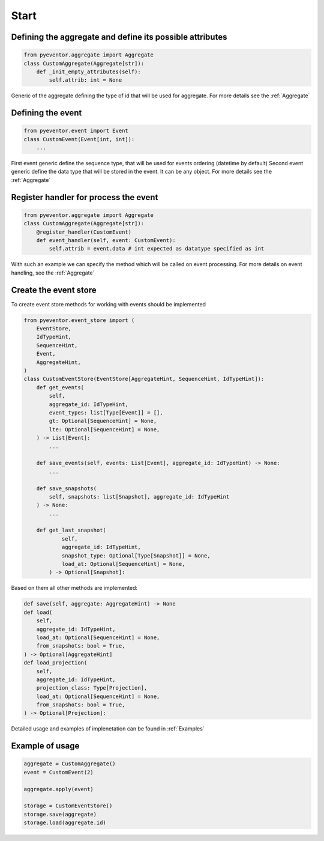 Start
================================================================

Defining the aggregate and define its possible attributes
****************************************************************

.. code-block:: python

    from pyeventor.aggregate import Aggregate 
    class CustomAggregate(Aggregate[str]):
        def _init_empty_attributes(self):
            self.attrib: int = None

Generic of the aggregate defining the type of id that will be used for aggregate.
For more details see the :ref:`Aggregate`

Defining the event
****************************************************************



.. code-block:: python

    from pyeventor.event import Event
    class CustomEvent(Event[int, int]):
        ...

First event generic define the sequence type, that will be used for events ordering (datetime by default)
Second event generic define the data type that will be stored in the event. It can be any object.
For more details see the :ref:`Aggregate`

Register handler for process the event
****************************************************************

.. code-block:: python

    from pyeventor.aggregate import Aggregate 
    class CustomAggregate(Aggregate[str]):
        @register_handler(CustomEvent)
        def event_handler(self, event: CustomEvent):
            self.attrib = event.data # int expected as datatype specified as int

With such an example we can specify the method which will be called on event processing.
For more details on event handling, see the :ref:`Aggregate`

Create the event store
****************************************************************


To create event store methods for working with events should be implemented

.. code-block:: python

    from pyeventor.event_store import (
        EventStore,
        IdTypeHint,
        SequenceHint,
        Event,
        AggregateHint,
    )
    class CustomEventStore(EventStore[AggregateHint, SequenceHint, IdTypeHint]):
        def get_events(
            self,
            aggregate_id: IdTypeHint,
            event_types: list[Type[Event]] = [],
            gt: Optional[SequenceHint] = None,
            lte: Optional[SequenceHint] = None,
        ) -> List[Event]:
            ...
        
        def save_events(self, events: List[Event], aggregate_id: IdTypeHint) -> None:
            ...

        def save_snapshots(
            self, snapshots: list[Snapshot], aggregate_id: IdTypeHint
        ) -> None:
            ...

        def get_last_snapshot(
                self,
                aggregate_id: IdTypeHint,
                snapshot_type: Optional[Type[Snapshot]] = None,
                load_at: Optional[SequenceHint] = None,
            ) -> Optional[Snapshot]:

Based on them all other methods are implemented:

.. code-block:: python

    def save(self, aggregate: AggregateHint) -> None
    def load(
        self,
        aggregate_id: IdTypeHint,
        load_at: Optional[SequenceHint] = None,
        from_snapshots: bool = True,
    ) -> Optional[AggregateHint]
    def load_projection(
        self,
        aggregate_id: IdTypeHint,
        projection_class: Type[Projection],
        load_at: Optional[SequenceHint] = None,
        from_snapshots: bool = True,
    ) -> Optional[Projection]:

Detailed usage and examples of implenetation can be found in :ref:`Examples`


Example of usage
********************************

.. code-block:: python

    aggregate = CustomAggregate()
    event = CustomEvent(2)

    aggregate.apply(event)

    storage = CustomEventStore()
    storage.save(aggregate)
    storage.load(aggregate.id)
